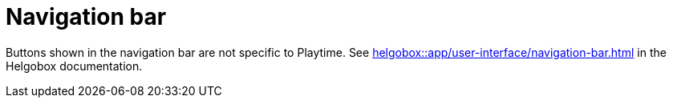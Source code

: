 = Navigation bar

Buttons shown in the navigation bar are not specific to Playtime. See xref:helgobox::app/user-interface/navigation-bar.adoc[] in the Helgobox documentation.